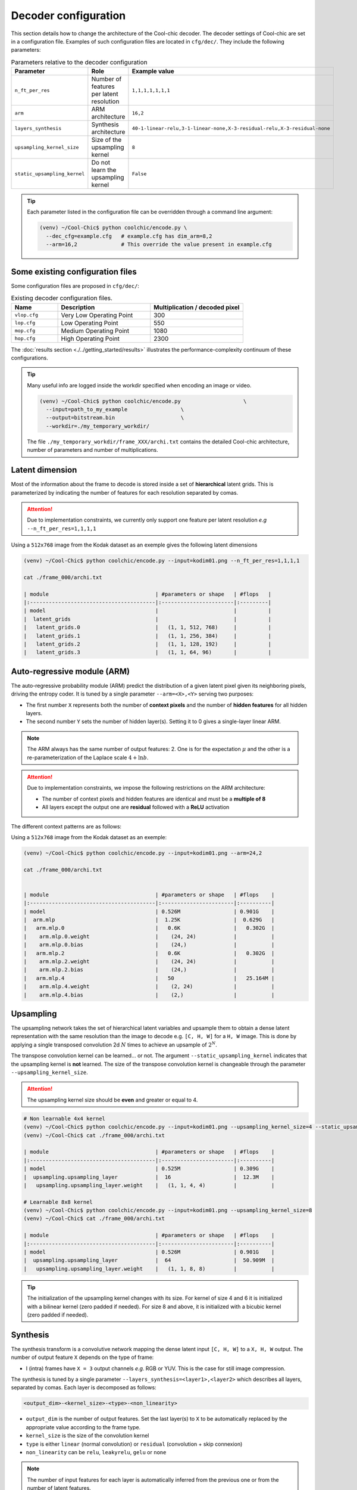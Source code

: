 Decoder configuration
=====================

.. image:: ../assets/overview.png
  :alt: Cool-chic decoder overview


This section details how to change the architecture of the Cool-chic decoder.
The decoder settings of Cool-chic are set in a configuration file. Examples of
such configuration files are located in ``cfg/dec/``. They include the following
parameters:


.. list-table:: Parameters relative to the decoder configuration
   :widths: 20 40 40
   :header-rows: 1

   * - Parameter
     - Role
     - Example value
   * - ``n_ft_per_res``
     - Number of features per latent resolution
     - ``1,1,1,1,1,1,1``
   * - ``arm``
     - ARM architecture
     - ``16,2``
   * - ``layers_synthesis``
     - Synthesis architecture
     - ``40-1-linear-relu,3-1-linear-none,X-3-residual-relu,X-3-residual-none``
   * - ``upsampling_kernel_size``
     - Size of the upsampling kernel
     - ``8``
   * - ``static_upsampling_kernel``
     - Do not learn the upsampling kernel
     - ``False``

.. tip::

    Each parameter listed in the configuration file can be overridden through a
    command line argument:

    .. code:: bash

        (venv) ~/Cool-Chic$ python coolchic/encode.py \
          --dec_cfg=example.cfg   # example.cfg has dim_arm=8,2
          --arm=16,2              # This override the value present in example.cfg


Some existing configuration files
"""""""""""""""""""""""""""""""""

Some configuration files are proposed in ``cfg/dec/``:

.. list-table:: Existing decoder configuration files.
   :widths: 20 40 40
   :header-rows: 1

   * - Name
     - Description
     - Multiplication / decoded pixel
   * - ``vlop.cfg``
     - Very Low Operating Point
     - 300
   * - ``lop.cfg``
     - Low Operating Point
     - 550
   * - ``mop.cfg``
     - Medium Operating Point
     - 1080
   * - ``hop.cfg``
     - High Operating Point
     - 2300

The :doc:`results section <./../getting_started/results>` illustrates the performance-complexity continuum of these configurations.

.. tip::

    Many useful info are logged inside the workdir specified when encoding an
    image or video.

    .. code:: bash

        (venv) ~/Cool-Chic$ python coolchic/encode.py                    \
          --input=path_to_my_example                 \
          --output=bitstream.bin                     \
          --workdir=./my_temporary_workdir/

    The file ``./my_temporary_workdir/frame_XXX/archi.txt`` contains the
    detailed Cool-chic architecture, number of parameters and number of
    multiplications.


Latent dimension
""""""""""""""""

Most of the information about the frame to decode is stored inside a set of
**hierarchical** latent grids. This is parameterized by indicating the number of
features for each resolution separated by comas.

.. attention::

    Due to implementation constraints, we currently only support one feature per
    latent resolution *e.g* ``--n_ft_per_res=1,1,1,1``


Using a ``512x768`` image from the Kodak dataset as an exemple gives the
following latent dimensions

.. code-block:: none

  (venv) ~/Cool-Chic$ python coolchic/encode.py --input=kodim01.png --n_ft_per_res=1,1,1,1

  cat ./frame_000/archi.txt

  | module                                  | #parameters or shape   | #flops   |
  |:----------------------------------------|:-----------------------|:---------|
  | model                                   |                        |          |
  |  latent_grids                           |                        |          |
  |   latent_grids.0                        |   (1, 1, 512, 768)     |          |
  |   latent_grids.1                        |   (1, 1, 256, 384)     |          |
  |   latent_grids.2                        |   (1, 1, 128, 192)     |          |
  |   latent_grids.3                        |   (1, 1, 64, 96)       |          |


Auto-regressive module (ARM)
""""""""""""""""""""""""""""

The auto-regressive probability module (ARM) predict the distribution of a given
latent pixel given its neighboring pixels, driving the entropy coder. It is
tuned by a single parameter ``--arm=<X>,<Y>`` serving two purposes:

* The first number ``X`` represents both the number of **context pixels** and
  the number of **hidden features** for all hidden layers.

* The second number ``Y`` sets the number of hidden layer(s). Setting it to 0
  gives a single-layer linear ARM.

.. note::

    The ARM always has the same number of output features: 2. One is for the
    expectation :math:`\mu` and the other is a re-parameterization of the
    Laplace scale :math:`4 + \ln b`.

.. attention::

    Due to implementation constraints, we impose the following restrictions on
    the ARM architecture:

    * The number of context pixels and hidden features are identical and must be a **multiple of 8**

    * All layers except the output one are **residual** followed with a **ReLU** activation

The different context patterns are as follows:

.. image:: ../assets/arm_context.png
  :alt: The different ARM contexts


Using a ``512x768`` image from the Kodak dataset as an exemple:

.. code-block:: none

  (venv) ~/Cool-Chic$ python coolchic/encode.py --input=kodim01.png --arm=24,2

  cat ./frame_000/archi.txt


  | module                                  | #parameters or shape   | #flops    |
  |:----------------------------------------|:-----------------------|:----------|
  | model                                   | 0.526M                 | 0.901G    |
  |  arm.mlp                                |  1.25K                 |  0.629G   |
  |   arm.mlp.0                             |   0.6K                 |   0.302G  |
  |    arm.mlp.0.weight                     |    (24, 24)            |           |
  |    arm.mlp.0.bias                       |    (24,)               |           |
  |   arm.mlp.2                             |   0.6K                 |   0.302G  |
  |    arm.mlp.2.weight                     |    (24, 24)            |           |
  |    arm.mlp.2.bias                       |    (24,)               |           |
  |   arm.mlp.4                             |   50                   |   25.164M |
  |    arm.mlp.4.weight                     |    (2, 24)             |           |
  |    arm.mlp.4.bias                       |    (2,)                |           |


Upsampling
""""""""""

The upsampling network takes the set of hierarchical latent variables and
upsample them to obtain a dense latent representation with the same resolution
than the image to decode e.g. ``[C, H, W]`` for a ``H, W`` image. This is done
by applying a single transposed convolution 2d :math:`N` times to achieve an
upsample of :math:`2^N`.

The transpose convolution kernel can be learned... or not. The argument
``--static_upsampling_kernel`` indicates that the upsampling kernel is
**not** learned. The size of the transpose convolution kernel is changeable
through the parameter ``--upsampling_kernel_size``.



.. attention::

    The upsampling kernel size should be **even** and greater or equal to 4.

.. code-block:: none

  # Non learnable 4x4 kernel
  (venv) ~/Cool-Chic$ python coolchic/encode.py --input=kodim01.png --upsampling_kernel_size=4 --static_upsampling_kernel
  (venv) ~/Cool-Chic$ cat ./frame_000/archi.txt

  | module                                  | #parameters or shape   | #flops    |
  |:----------------------------------------|:-----------------------|:----------|
  | model                                   | 0.525M                 | 0.309G    |
  |  upsampling.upsampling_layer            |  16                    |  12.3M    |
  |   upsampling.upsampling_layer.weight    |   (1, 1, 4, 4)         |           |

  # Learnable 8x8 kernel
  (venv) ~/Cool-Chic$ python coolchic/encode.py --input=kodim01.png --upsampling_kernel_size=8
  (venv) ~/Cool-Chic$ cat ./frame_000/archi.txt

  | module                                  | #parameters or shape   | #flops    |
  |:----------------------------------------|:-----------------------|:----------|
  | model                                   | 0.526M                 | 0.901G    |
  |  upsampling.upsampling_layer            |  64                    |  50.909M  |
  |   upsampling.upsampling_layer.weight    |   (1, 1, 8, 8)         |           |

.. tip::

    The initialization of the upsampling kernel changes with its size. For kernel
    of size 4 and 6 it is initialized with a bilinear kernel (zero padded if needed).
    For size 8 and above, it is initialized with a bicubic kernel (zero padded if needed).


Synthesis
"""""""""

The synthesis transform is a convolutive network mapping the dense latent input
``[C, H, W]`` to a ``X, H, W`` output. The number of output feature ``X`` depends
on the type of frame:

* I (intra) frames have ``X = 3`` output channels *e.g.* RGB or YUV. This is the
  case for still image compression.

.. and the first frame of a GOP

.. * P frames have ``X = 6`` output channels: 3 for the residue, 2 for one motion
..   field and 1 for the :math:`\alpha` parameter

.. * B frames have ``X = 9`` output channels: 3 for the residue, 4 for two motion
..   fields, 1 for the :math:`\alpha` parameter and 1 for the  :math:`\beta`
..   parameter.

The synthesis is tuned by a single parameter
``--layers_synthesis=<layer1>,<layer2>`` which describes all layers, separated
by comas. Each layer is decomposed as follows:

.. code-block:: none

  <output_dim>-<kernel_size>-<type>-<non_linearity>

* ``output_dim`` is the number of output features. Set the last layer(s) to ``X`` to be
  automatically replaced by the appropriate value according to the frame type.

* ``kernel_size`` is the size of the convolution kernel

* ``type`` is either ``linear`` (normal convolution) or ``residual`` (convolution + skip connexion)

* ``non_linearity`` can be ``relu``, ``leakyrelu``, ``gelu`` or ``none``

.. note::

    The number of input features for each layer is automatically inferred from
    the previous one or from the number of latent features.


Using a ``512x768`` image from the Kodak dataset and 7 input features as an exemple:

.. code-block:: none

  (venv) ~/Cool-Chic$ python coolchic/encode.py \
    --input=kodim01.png \
    --n_ft_per_res=1,1,1,1,1,1,1 \
    --layers_synthesis=40-1-linear-relu,3-1-linear-relu,X-3-residual-relu,X-3-residual-none

  (venv) ~/Cool-Chic$ cat ./frame_000/archi.txt

  | module                                  | #parameters or shape   | #flops    |
  |:----------------------------------------|:-----------------------|:----------|
  | model                                   | 0.526M                 | 0.901G    |
  |  synthesis.layers                       |  0.611K                |  0.221G   |
  |   synthesis.layers.0.conv_layer         |   0.32K                |   0.11G   |
  |    synthesis.layers.0.conv_layer.weight |    (40, 7, 1, 1)       |           |
  |    synthesis.layers.0.conv_layer.bias   |    (40,)               |           |
  |   synthesis.layers.1.conv_layer         |   0.123K               |   47.186M |
  |    synthesis.layers.1.conv_layer.weight |    (3, 40, 1, 1)       |           |
  |    synthesis.layers.1.conv_layer.bias   |    (3,)                |           |
  |   synthesis.layers.2.conv_layer         |   84                   |   31.85M  |
  |    synthesis.layers.2.conv_layer.weight |    (3, 3, 3, 3)        |           |
  |    synthesis.layers.2.conv_layer.bias   |    (3,)                |           |
  |   synthesis.layers.3.conv_layer         |   84                   |   31.85M  |
  |    synthesis.layers.3.conv_layer.weight |    (3, 3, 3, 3)        |           |
  |    synthesis.layers.3.conv_layer.bias   |    (3,)                |           |
